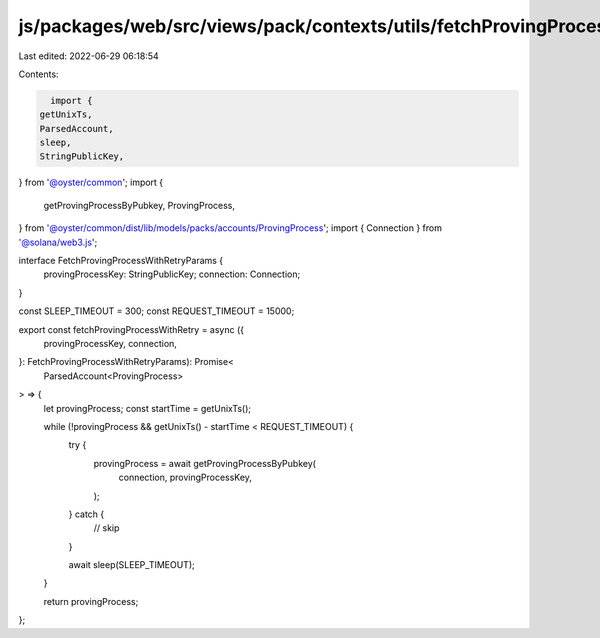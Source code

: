 js/packages/web/src/views/pack/contexts/utils/fetchProvingProcessWithRetry.ts
=============================================================================

Last edited: 2022-06-29 06:18:54

Contents:

.. code-block:: ts

    import {
  getUnixTs,
  ParsedAccount,
  sleep,
  StringPublicKey,
} from '@oyster/common';
import {
  getProvingProcessByPubkey,
  ProvingProcess,
} from '@oyster/common/dist/lib/models/packs/accounts/ProvingProcess';
import { Connection } from '@solana/web3.js';

interface FetchProvingProcessWithRetryParams {
  provingProcessKey: StringPublicKey;
  connection: Connection;
}

const SLEEP_TIMEOUT = 300;
const REQUEST_TIMEOUT = 15000;

export const fetchProvingProcessWithRetry = async ({
  provingProcessKey,
  connection,
}: FetchProvingProcessWithRetryParams): Promise<
  ParsedAccount<ProvingProcess>
> => {
  let provingProcess;
  const startTime = getUnixTs();

  while (!provingProcess && getUnixTs() - startTime < REQUEST_TIMEOUT) {
    try {
      provingProcess = await getProvingProcessByPubkey(
        connection,
        provingProcessKey,
      );
    } catch {
      // skip
    }

    await sleep(SLEEP_TIMEOUT);
  }

  return provingProcess;
};


